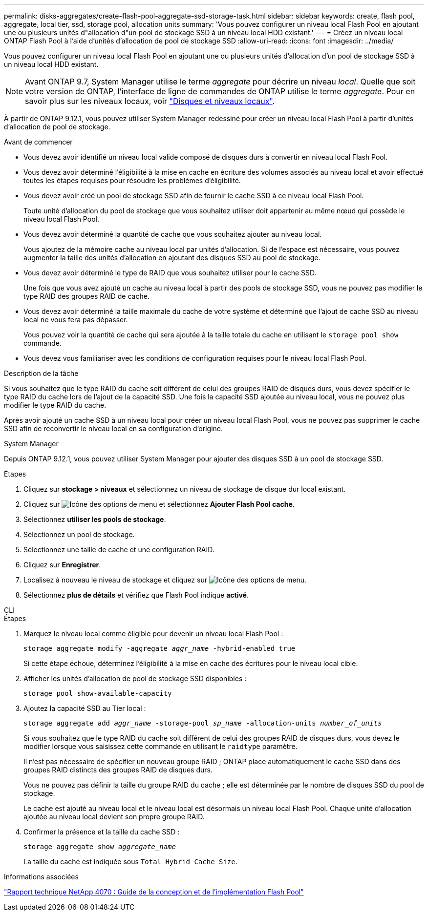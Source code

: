 ---
permalink: disks-aggregates/create-flash-pool-aggregate-ssd-storage-task.html 
sidebar: sidebar 
keywords: create, flash pool, aggregate, local tier, ssd, storage pool, allocation units 
summary: 'Vous pouvez configurer un niveau local Flash Pool en ajoutant une ou plusieurs unités d"allocation d"un pool de stockage SSD à un niveau local HDD existant.' 
---
= Créez un niveau local ONTAP Flash Pool à l'aide d'unités d'allocation de pool de stockage SSD
:allow-uri-read: 
:icons: font
:imagesdir: ../media/


[role="lead"]
Vous pouvez configurer un niveau local Flash Pool en ajoutant une ou plusieurs unités d'allocation d'un pool de stockage SSD à un niveau local HDD existant.


NOTE: Avant ONTAP 9.7, System Manager utilise le terme _aggregate_ pour décrire un niveau _local_. Quelle que soit votre version de ONTAP, l'interface de ligne de commandes de ONTAP utilise le terme _aggregate_. Pour en savoir plus sur les niveaux locaux, voir link:../disks-aggregates/index.html["Disques et niveaux locaux"].

À partir de ONTAP 9.12.1, vous pouvez utiliser System Manager redessiné pour créer un niveau local Flash Pool à partir d'unités d'allocation de pool de stockage.

.Avant de commencer
* Vous devez avoir identifié un niveau local valide composé de disques durs à convertir en niveau local Flash Pool.
* Vous devez avoir déterminé l'éligibilité à la mise en cache en écriture des volumes associés au niveau local et avoir effectué toutes les étapes requises pour résoudre les problèmes d'éligibilité.
* Vous devez avoir créé un pool de stockage SSD afin de fournir le cache SSD à ce niveau local Flash Pool.
+
Toute unité d'allocation du pool de stockage que vous souhaitez utiliser doit appartenir au même nœud qui possède le niveau local Flash Pool.

* Vous devez avoir déterminé la quantité de cache que vous souhaitez ajouter au niveau local.
+
Vous ajoutez de la mémoire cache au niveau local par unités d'allocation. Si de l'espace est nécessaire, vous pouvez augmenter la taille des unités d'allocation en ajoutant des disques SSD au pool de stockage.

* Vous devez avoir déterminé le type de RAID que vous souhaitez utiliser pour le cache SSD.
+
Une fois que vous avez ajouté un cache au niveau local à partir des pools de stockage SSD, vous ne pouvez pas modifier le type RAID des groupes RAID de cache.

* Vous devez avoir déterminé la taille maximale du cache de votre système et déterminé que l'ajout de cache SSD au niveau local ne vous fera pas dépasser.
+
Vous pouvez voir la quantité de cache qui sera ajoutée à la taille totale du cache en utilisant le `storage pool show` commande.

* Vous devez vous familiariser avec les conditions de configuration requises pour le niveau local Flash Pool.


.Description de la tâche
Si vous souhaitez que le type RAID du cache soit différent de celui des groupes RAID de disques durs, vous devez spécifier le type RAID du cache lors de l'ajout de la capacité SSD. Une fois la capacité SSD ajoutée au niveau local, vous ne pouvez plus modifier le type RAID du cache.

Après avoir ajouté un cache SSD à un niveau local pour créer un niveau local Flash Pool, vous ne pouvez pas supprimer le cache SSD afin de reconvertir le niveau local en sa configuration d'origine.

[role="tabbed-block"]
====
.System Manager
--
Depuis ONTAP 9.12.1, vous pouvez utiliser System Manager pour ajouter des disques SSD à un pool de stockage SSD.

.Étapes
. Cliquez sur *stockage > niveaux* et sélectionnez un niveau de stockage de disque dur local existant.
. Cliquez sur image:icon_kabob.gif["Icône des options de menu"] et sélectionnez *Ajouter Flash Pool cache*.
. Sélectionnez *utiliser les pools de stockage*.
. Sélectionnez un pool de stockage.
. Sélectionnez une taille de cache et une configuration RAID.
. Cliquez sur *Enregistrer*.
. Localisez à nouveau le niveau de stockage et cliquez sur image:icon_kabob.gif["Icône des options de menu"].
. Sélectionnez *plus de détails* et vérifiez que Flash Pool indique *activé*.


--
.CLI
--
.Étapes
. Marquez le niveau local comme éligible pour devenir un niveau local Flash Pool :
+
`storage aggregate modify -aggregate _aggr_name_ -hybrid-enabled true`

+
Si cette étape échoue, déterminez l'éligibilité à la mise en cache des écritures pour le niveau local cible.

. Afficher les unités d'allocation de pool de stockage SSD disponibles :
+
`storage pool show-available-capacity`

. Ajoutez la capacité SSD au Tier local :
+
`storage aggregate add _aggr_name_ -storage-pool _sp_name_ -allocation-units _number_of_units_`

+
Si vous souhaitez que le type RAID du cache soit différent de celui des groupes RAID de disques durs, vous devez le modifier lorsque vous saisissez cette commande en utilisant le `raidtype` paramètre.

+
Il n'est pas nécessaire de spécifier un nouveau groupe RAID ; ONTAP place automatiquement le cache SSD dans des groupes RAID distincts des groupes RAID de disques durs.

+
Vous ne pouvez pas définir la taille du groupe RAID du cache ; elle est déterminée par le nombre de disques SSD du pool de stockage.

+
Le cache est ajouté au niveau local et le niveau local est désormais un niveau local Flash Pool. Chaque unité d'allocation ajoutée au niveau local devient son propre groupe RAID.

. Confirmer la présence et la taille du cache SSD :
+
`storage aggregate show _aggregate_name_`

+
La taille du cache est indiquée sous `Total Hybrid Cache Size`.



--
====
.Informations associées
https://www.netapp.com/pdf.html?item=/media/19681-tr-4070.pdf["Rapport technique NetApp 4070 : Guide de la conception et de l'implémentation Flash Pool"^]
